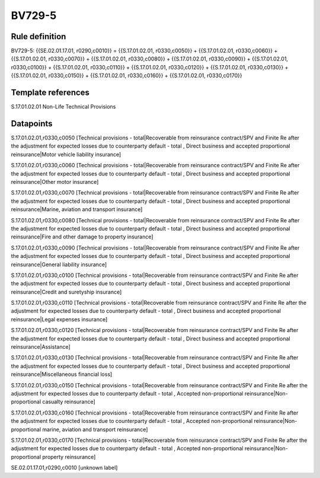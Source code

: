 =======
BV729-5
=======

Rule definition
---------------

BV729-5: {{SE.02.01.17.01, r0290,c0010}} = {{S.17.01.02.01, r0330,c0050}} + {{S.17.01.02.01, r0330,c0060}} + {{S.17.01.02.01, r0330,c0070}} + {{S.17.01.02.01, r0330,c0080}} + {{S.17.01.02.01, r0330,c0090}} + {{S.17.01.02.01, r0330,c0100}} + {{S.17.01.02.01, r0330,c0110}} + {{S.17.01.02.01, r0330,c0120}} + {{S.17.01.02.01, r0330,c0130}} + {{S.17.01.02.01, r0330,c0150}} + {{S.17.01.02.01, r0330,c0160}} + {{S.17.01.02.01, r0330,c0170}}


Template references
-------------------

S.17.01.02.01 Non-Life Technical Provisions


Datapoints
----------

S.17.01.02.01,r0330,c0050 [Technical provisions - total|Recoverable from reinsurance contract/SPV and Finite Re after the adjustment for expected losses due to counterparty default - total , Direct business and accepted proportional reinsurance|Motor vehicle liability insurance]

S.17.01.02.01,r0330,c0060 [Technical provisions - total|Recoverable from reinsurance contract/SPV and Finite Re after the adjustment for expected losses due to counterparty default - total , Direct business and accepted proportional reinsurance|Other motor insurance]

S.17.01.02.01,r0330,c0070 [Technical provisions - total|Recoverable from reinsurance contract/SPV and Finite Re after the adjustment for expected losses due to counterparty default - total , Direct business and accepted proportional reinsurance|Marine, aviation and transport insurance]

S.17.01.02.01,r0330,c0080 [Technical provisions - total|Recoverable from reinsurance contract/SPV and Finite Re after the adjustment for expected losses due to counterparty default - total , Direct business and accepted proportional reinsurance|Fire and other damage to property insurance]

S.17.01.02.01,r0330,c0090 [Technical provisions - total|Recoverable from reinsurance contract/SPV and Finite Re after the adjustment for expected losses due to counterparty default - total , Direct business and accepted proportional reinsurance|General liability insurance]

S.17.01.02.01,r0330,c0100 [Technical provisions - total|Recoverable from reinsurance contract/SPV and Finite Re after the adjustment for expected losses due to counterparty default - total , Direct business and accepted proportional reinsurance|Credit and suretyship insurance]

S.17.01.02.01,r0330,c0110 [Technical provisions - total|Recoverable from reinsurance contract/SPV and Finite Re after the adjustment for expected losses due to counterparty default - total , Direct business and accepted proportional reinsurance|Legal expenses insurance]

S.17.01.02.01,r0330,c0120 [Technical provisions - total|Recoverable from reinsurance contract/SPV and Finite Re after the adjustment for expected losses due to counterparty default - total , Direct business and accepted proportional reinsurance|Assistance]

S.17.01.02.01,r0330,c0130 [Technical provisions - total|Recoverable from reinsurance contract/SPV and Finite Re after the adjustment for expected losses due to counterparty default - total , Direct business and accepted proportional reinsurance|Miscellaneous financial loss]

S.17.01.02.01,r0330,c0150 [Technical provisions - total|Recoverable from reinsurance contract/SPV and Finite Re after the adjustment for expected losses due to counterparty default - total , Accepted non-proportional reinsurance|Non-proportional casualty reinsurance]

S.17.01.02.01,r0330,c0160 [Technical provisions - total|Recoverable from reinsurance contract/SPV and Finite Re after the adjustment for expected losses due to counterparty default - total , Accepted non-proportional reinsurance|Non-proportional marine, aviation and transport reinsurance]

S.17.01.02.01,r0330,c0170 [Technical provisions - total|Recoverable from reinsurance contract/SPV and Finite Re after the adjustment for expected losses due to counterparty default - total , Accepted non-proportional reinsurance|Non-proportional property reinsurance]

SE.02.01.17.01,r0290,c0010 [unknown label]



